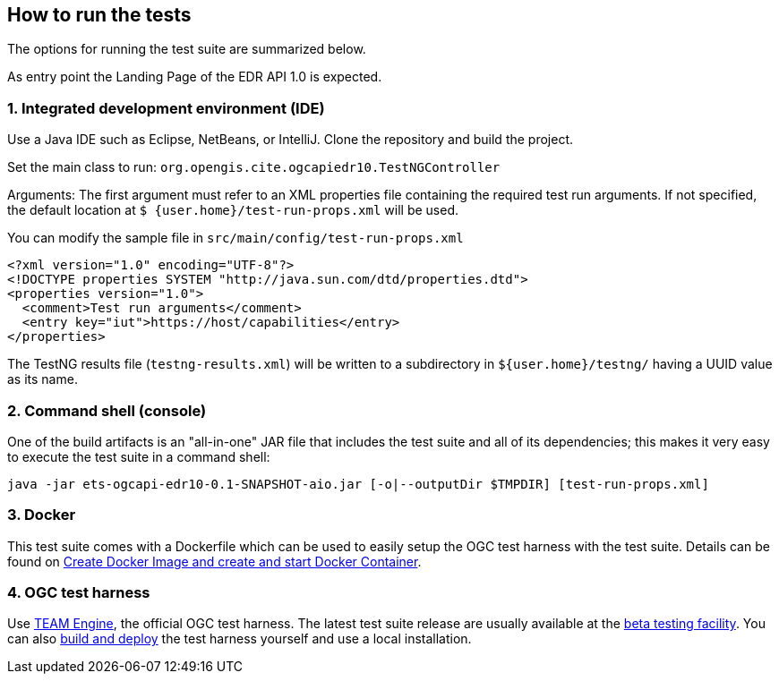 == How to run the tests

The options for running the test suite are summarized below.

As entry point the Landing Page of the EDR API 1.0 is expected.

=== 1. Integrated development environment (IDE)

Use a Java IDE such as Eclipse, NetBeans, or IntelliJ. Clone the repository and build the project.

Set the main class to run: `org.opengis.cite.ogcapiedr10.TestNGController`

Arguments: The first argument must refer to an XML properties file containing the
required test run arguments. If not specified, the default location at `$
{user.home}/test-run-props.xml` will be used.

You can modify the sample file in `src/main/config/test-run-props.xml`

[source,xml]
----
<?xml version="1.0" encoding="UTF-8"?>
<!DOCTYPE properties SYSTEM "http://java.sun.com/dtd/properties.dtd">
<properties version="1.0">
  <comment>Test run arguments</comment>
  <entry key="iut">https://host/capabilities</entry>
</properties>
----

The TestNG results file (`testng-results.xml`) will be written to a subdirectory
in `${user.home}/testng/` having a UUID value as its name.

=== 2. Command shell (console)

One of the build artifacts is an "all-in-one" JAR file that includes the test
suite and all of its dependencies; this makes it very easy to execute the test
suite in a command shell:

`java -jar ets-ogcapi-edr10-0.1-SNAPSHOT-aio.jar [-o|--outputDir $TMPDIR] [test-run-props.xml]`

=== 3. Docker

This test suite comes with a Dockerfile which can be used to easily setup the OGC test harness with
the test suite. Details can be found on https://github.com/opengeospatial/cite/wiki/How-to-create-Docker-Images-of-test-suites#create-docker-image-and-create-and-start-docker-container[Create Docker Image and create and start Docker Container].

=== 4. OGC test harness

Use https://github.com/opengeospatial/teamengine[TEAM Engine], the official OGC test harness.
The latest test suite release are usually available at the http://cite.opengeospatial.org/te2/[beta testing facility].
You can also https://github.com/opengeospatial/teamengine[build and deploy] the test
harness yourself and use a local installation.